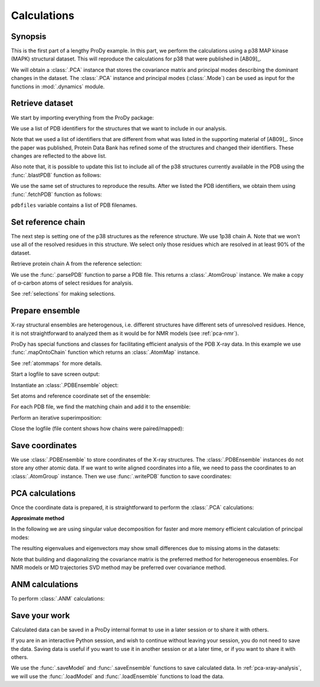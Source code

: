 .. _pca-xray-calculations:


Calculations
===============================================================================

Synopsis
-------------------------------------------------------------------------------

This is the first part of a lengthy ProDy example.  In this part, we perform
the calculations using a p38 MAP kinase (MAPK) structural dataset.  This will
reproduce the calculations for p38 that were published in [AB09]_.

We will obtain a :class:`.PCA` instance that stores the covariance matrix and
principal modes describing the dominant changes in the dataset. The
:class:`.PCA` instance and principal modes (:class:`.Mode`) can be used as
input for the functions in :mod:`.dynamics` module.


Retrieve dataset
-------------------------------------------------------------------------------

We start by importing everything from the ProDy package:

.. ipython:: python

   from prody import *
   from pylab import *
   ion()

We use a list of PDB identifiers for the structures that we want to
include in our analysis.

.. ipython:: python

   pdbids = ['1A9U', '1BL6', '1BL7', '1BMK', '1DI9', '1IAN', '1KV1', '1KV2',
             '1LEW', '1LEZ', '1M7Q', '1OUK', '1OUY', '1OVE', '1OZ1', '1P38',
             '1R39', '1R3C', '1W7H', '1W82', '1W83', '1W84', '1WBN', '1WBO',
             '1WBS', '1WBT', '1WBV', '1WBW', '1WFC', '1YQJ', '1YW2', '1YWR',
             '1ZYJ', '1ZZ2', '1ZZL', '2BAJ', '2BAK', '2BAL', '2BAQ', '2EWA',
             '2FSL', '2FSM', '2FSO', '2FST', '2GFS', '2GHL', '2GHM', '2GTM',
             '2GTN', '2I0H', '2NPQ', '2OKR', '2OZA', '3HVC', '3MH0', '3MH3',
             '3MH2', '2PUU', '3MGY', '3MH1', '2QD9', '2RG5', '2RG6', '2ZAZ',
             '2ZB0', '2ZB1', '3BV2', '3BV3', '3BX5', '3C5U', '3L8X', '3CTQ',
             '3D7Z', '3D83', '2ONL']


Note that we used a list of identifiers that are different from what was listed
in the supporting material of [AB09]_.  Since the paper was published, Protein
Data Bank has refined some of the structures  and changed their identifiers.
These changes are reflected to the above list.

Also note that, it is possible to update this list to include all of the p38
structures currently available in the PDB using the
:func:`.blastPDB` function as follows:

.. ipython:: python

   p38_sequence = '''GLVPRGSHMSQERPTFYRQELNKTIWEVPERYQNLSPVGSGAYGSVCAAFDTKTGHRV
   AVKKLSRPFQSIIHAKRTYRELRLLKHMKHENVIGLLDVFTPARSLEEFNDVYLVTHLMGADLNNIVKCQKLTDDH
   VQFLIYQILRGLKYIHSADIIHRDLKPSNLAVNEDCELKILDFGLARHTDDEMTGYVATRWYRAPEIMLNWMHYNQ
   TVDIWSVGCIMAELLTGRTLFPGTDHIDQLKLILRLVGTPGAELLKKISSESARNYIQSLAQMPKMNFANVFIGAN
   PLAVDLLEKMLVLDSDKRITAAQALAHAYFAQYHDPDDEPVADPYDQSFESRDLLIDEWKSLTYDEVISFVPPPLD
   QEEMES'''
   # blast_record = blastPDB('''p38_sequence''')
   # pdbids = blast_record.getHits() # uncomment this and previous line to update PDB list

We use the same set of structures to reproduce the results.
After we listed the PDB identifiers, we obtain them using
:func:`.fetchPDB` function as follows:

.. ipython:: python

   pdbfiles = fetchPDB(*pdbids, compressed=False)

``pdbfiles`` variable contains a list of PDB filenames.


Set reference chain
-------------------------------------------------------------------------------

The next step is setting one of the p38 structures as the reference
structure. We use 1p38 chain A. Note that we won't use
all of the resolved residues in this structure. We select only those residues
which are resolved in at least 90% of the dataset.

.. ipython:: python

   ref_structure = parsePDB('1p38')
   ref_selection = ref_structure.select('resnum 5 to 31 36 to 114 122 to '
                                        '169 185 to 351 and calpha')

Retrieve protein chain A from the reference selection:

.. ipython:: python

   ref_chain = ref_selection.getHierView().getChain('A')
   repr(ref_chain)

We use the :func:`.parsePDB` function to parse a PDB file.
This returns a :class:`.AtomGroup` instance. We make a copy
of α-carbon atoms of select residues for analysis.

See :ref:`selections` for making selections.

Prepare ensemble
-------------------------------------------------------------------------------

X-ray structural ensembles are heterogenous, i.e. different structures
have different sets of unresolved residues. Hence, it is not straightforward
to analyzed them as it would be for NMR models (see :ref:`pca-nmr`).

ProDy has special functions and classes for facilitating efficient analysis
of the PDB X-ray data. In this example we use :func:`.mapOntoChain`
function which returns an :class:`.AtomMap` instance.

See :ref:`atommaps` for more details.

Start a logfile to save screen output:

.. ipython:: python

   startLogfile('p38_pca')

Instantiate an :class:`.PDBEnsemble` object:

.. ipython:: python

   ensemble = PDBEnsemble('p38 X-ray')

Set atoms and reference coordinate set of the ensemble:

.. ipython:: python

   ensemble.setAtoms(ref_chain)
   ensemble.setCoords(ref_chain)

For each PDB file, we find the matching chain and add it to the ensemble:

.. ipython:: python

   for pdbfile in pdbfiles:
       # Parse next PDB file. (only alpha carbons, since it's faster)
       structure = parsePDB(pdbfile, subset='calpha')
       # Get mapping to the reference chain
       mappings = mapOntoChain(structure, ref_chain)
       atommap = mappings[0][0]
       # Add the atommap (mapped coordinates) to the ensemble
       # Note that some structures do not completely map (missing residues)
       # so we pass weights (1 for mapped atoms, 0 for unmapped atoms)
       ensemble.addCoordset(atommap, weights=atommap.getFlags('mapped'))

.. ipython:: python

   repr(ensemble)
   len(ensemble) == len(pdbfiles)

Perform an iterative superimposition:

.. ipython:: python

   ensemble.iterpose()

Close the logfile (file content shows how chains were paired/mapped):

.. ipython:: python

   closeLogfile('p38_pca')

Save coordinates
-------------------------------------------------------------------------------

We use :class:`.PDBEnsemble` to store coordinates of the X-ray
structures. The :class:`.PDBEnsemble` instances do not store any
other atomic data. If we want to write aligned coordinates into a file, we
need to pass the coordinates to an :class:`.AtomGroup` instance.
Then we use :func:`.writePDB` function to save coordinates:

.. ipython:: python

   writePDB('p38_xray_ensemble.pdb', ensemble)


PCA calculations
-------------------------------------------------------------------------------

Once the coordinate data is prepared, it is straightforward to perform the
:class:`.PCA` calculations:

.. ipython:: python

   pca = PCA('p38 xray')           # Instantiate a PCA instance
   pca.buildCovariance(ensemble)   # Build covariance for the ensemble
   pca.calcModes()                 # Calculate modes (20 of the by default)

**Approximate method**

In the following we are using singular value decomposition for faster
and more memory efficient calculation of principal modes:

.. ipython:: python

   pca_svd = PCA('p38 svd')
   pca_svd.performSVD(ensemble)

The resulting eigenvalues and eigenvectors may show small differences due to
missing atoms in the datasets:

.. ipython:: python

   abs(pca_svd.getEigvals()[:20] - pca.getEigvals()).max()
   abs(calcOverlap(pca, pca_svd).diagonal()[:20]).min()

Note that building and diagonalizing the covariance matrix is the preferred
method for heterogeneous ensembles. For NMR models or MD trajectories SVD
method may be preferred over covariance method.

ANM calculations
-------------------------------------------------------------------------------

To perform :class:`.ANM` calculations:

.. ipython:: python

   anm = ANM('1p38')             # Instantiate a ANM instance
   anm.buildHessian(ref_chain)   # Build Hessian for the reference chain
   anm.calcModes()               # Calculate slowest non-trivial 20 modes

Save your work
-------------------------------------------------------------------------------

Calculated data can be saved in a ProDy internal format
to use in a later session or to share it with others.

If you are in an interactive Python session, and wish to continue without
leaving your session, you do not need to save the data. Saving data is useful
if you want to use it in another session or at a later time, or if you want
to share it with others.

.. ipython:: python

   saveModel(pca)
   saveModel(anm)
   saveEnsemble(ensemble)
   writePDB('p38_ref_chain.pdb', ref_chain)

We use the :func:`.saveModel` and :func:`.saveEnsemble` functions to save
calculated data. In :ref:`pca-xray-analysis`, we will use the
:func:`.loadModel` and :func:`.loadEnsemble` functions to load the data.
